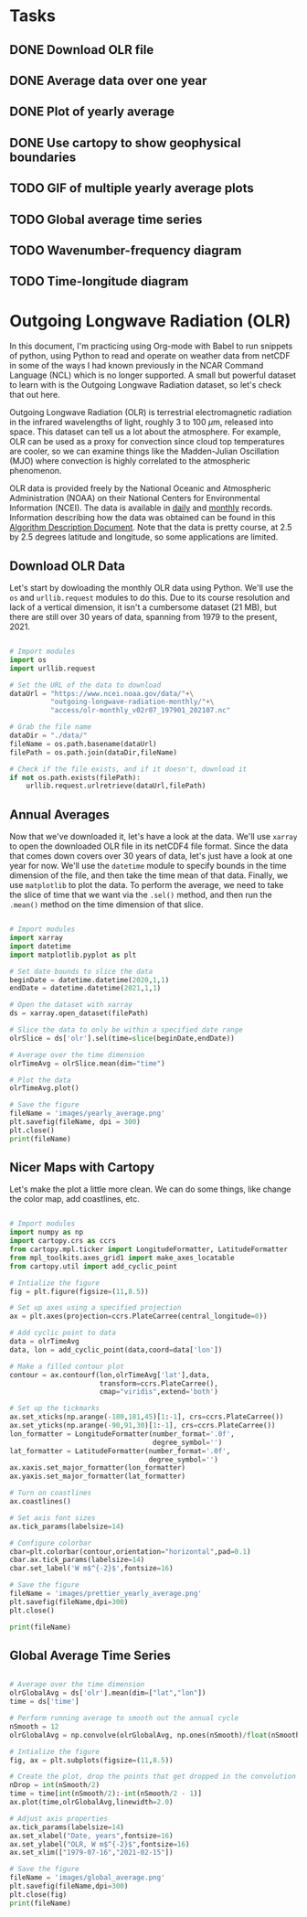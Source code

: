 #+author: J. Dylan White
#+date: <2021-08-13 Fri>

* Tasks

** DONE Download OLR file
CLOSED: [2021-08-13 Fri 09:31]
:LOGBOOK:
- State "DONE"       from "TODO"       [2021-08-13 Fri 09:31]
:END:
** DONE Average data over one year
CLOSED: [2021-08-13 Fri 09:32]
:LOGBOOK:
- State "DONE"       from "TODO"       [2021-08-13 Fri 09:32]
:END:
** DONE Plot of yearly average
CLOSED: [2021-08-13 Fri 09:32]
:LOGBOOK:
- State "DONE"       from "TODO"       [2021-08-13 Fri 09:32]
:END:
** DONE Use cartopy to show geophysical boundaries
CLOSED: [2021-08-13 Fri 15:50]
:LOGBOOK:
- State "DONE"       from "TODO"       [2021-08-13 Fri 15:50]
:END:
** TODO GIF of multiple yearly average plots
** TODO Global average time series
** TODO Wavenumber-frequency diagram
** TODO Time-longitude diagram

* Outgoing Longwave Radiation (OLR)

In this document, I'm practicing using Org-mode with Babel to run snippets of python, using Python to read and operate on weather data from netCDF in some of the ways I had known previously in the NCAR Command Language (NCL) which is no longer supported. A small but powerful dataset to learn with is the Outgoing Longwave Radiation dataset, so let's check that out here.

Outgoing Longwave Radiation (OLR) is terrestrial electromagnetic radiation in the infrared wavelengths of light, roughly 3 to 100 \(\mu\)m, released into space. This dataset can tell us a lot about the atmosphere. For example, OLR can be used as a proxy for convection since cloud top temperatures are cooler, so we can examine things like the Madden-Julian Oscillation (MJO) where convection is highly correlated to the atmospheric phenomenon.

OLR data is provided freely by the National Oceanic and Atmospheric Administration (NOAA) on their National Centers for Environmental Information (NCEI). The data is available in [[https://www.ncei.noaa.gov/products/climate-data-records/outgoing-longwave-radiation-daily][daily]] and [[https://www.ncei.noaa.gov/products/climate-data-records/outgoing-longwave-radiation-monthly][monthly]] records. Information describing how the data was obtained can be found in this [[https://www.ncei.noaa.gov/pub/data/sds/cdr/CDRs/Outgoing%20Longwave%20Radiation%20-%20Daily/AlgorithmDescription_01B-21.pdf][Algorithm Description Document]]. Note that the data is pretty course, at 2.5 by 2.5 degrees latitude and longitude, so some applications are limited.

** Download OLR Data

Let's start by dowloading the monthly OLR data using Python. We'll use the =os= and =urllib.request= modules to do this. Due to its course resolution and lack of a vertical dimension, it isn't a cumbersome dataset (21 MB), but there are still over 30 years of data, spanning from 1979 to the present, 2021.

#+begin_src python :session one :exports both :results none

# Import modules
import os
import urllib.request

# Set the URL of the data to download
dataUrl = "https://www.ncei.noaa.gov/data/"+\
          "outgoing-longwave-radiation-monthly/"+\
          "access/olr-monthly_v02r07_197901_202107.nc"

# Grab the file name
dataDir = "./data/"
fileName = os.path.basename(dataUrl)
filePath = os.path.join(dataDir,fileName)

# Check if the file exists, and if it doesn't, download it
if not os.path.exists(filePath):
    urllib.request.urlretrieve(dataUrl,filePath)

#+end_src

#+RESULTS:

** Annual Averages

Now that we've downloaded it, let's have a look at the data. We'll use =xarray= to open the downloaded OLR file in its netCDF4 file format. Since the data that comes down covers over 30 years of data, let's just have a look at one year for now. We'll use the =datetime= module to specify bounds in the time dimension of the file, and then take the time mean of that data. Finally, we use =matplotlib= to plot the data. To perform the average, we need to take the slice of time that we want via the =.sel()= method, and then run the =.mean()= method on the time dimension of that slice. 
 
#+begin_src python :session one :results output file :exports both

# Import modules
import xarray
import datetime
import matplotlib.pyplot as plt

# Set date bounds to slice the data
beginDate = datetime.datetime(2020,1,1)
endDate = datetime.datetime(2021,1,1)

# Open the dataset with xarray
ds = xarray.open_dataset(filePath)

# Slice the data to only be within a specified date range 
olrSlice = ds['olr'].sel(time=slice(beginDate,endDate))

# Average over the time dimension
olrTimeAvg = olrSlice.mean(dim="time")

# Plot the data
olrTimeAvg.plot()

# Save the figure
fileName = 'images/yearly_average.png'
plt.savefig(fileName, dpi = 300)
plt.close()
print(fileName)

#+end_src

#+RESULTS:
[[file:images/yearly_average.png]]

** Nicer Maps with Cartopy

Let's make the plot a little more clean. We can do some things, like change the color map, add coastlines, etc.

#+begin_src python :session one :results output file :exports both

# Import modules
import numpy as np
import cartopy.crs as ccrs
from cartopy.mpl.ticker import LongitudeFormatter, LatitudeFormatter
from mpl_toolkits.axes_grid1 import make_axes_locatable
from cartopy.util import add_cyclic_point

# Intialize the figure
fig = plt.figure(figsize=(11,8.5))

# Set up axes using a specified projection
ax = plt.axes(projection=ccrs.PlateCarree(central_longitude=0))

# Add cyclic point to data
data = olrTimeAvg
data, lon = add_cyclic_point(data,coord=data['lon'])

# Make a filled contour plot
contour = ax.contourf(lon,olrTimeAvg['lat'],data,
                      transform=ccrs.PlateCarree(),
                      cmap="viridis",extend='both')

# Set up the tickmarks
ax.set_xticks(np.arange(-180,181,45)[1:-1], crs=ccrs.PlateCarree())
ax.set_yticks(np.arange(-90,91,30)[1:-1], crs=ccrs.PlateCarree())
lon_formatter = LongitudeFormatter(number_format='.0f',
                                   degree_symbol='')
lat_formatter = LatitudeFormatter(number_format='.0f',
                                  degree_symbol='')
ax.xaxis.set_major_formatter(lon_formatter)
ax.yaxis.set_major_formatter(lat_formatter)

# Turn on coastlines
ax.coastlines()

# Set axis font sizes
ax.tick_params(labelsize=14)

# Configure colorbar
cbar=plt.colorbar(contour,orientation="horizontal",pad=0.1)
cbar.ax.tick_params(labelsize=14)
cbar.set_label('W m$^{-2}$',fontsize=16)

# Save the figure
fileName = 'images/prettier_yearly_average.png'
plt.savefig(fileName,dpi=300)
plt.close()

print(fileName)

#+end_src

#+RESULTS:
[[file:images/prettier_yearly_average.png]]

** Global Average Time Series

#+begin_src  python :session one :results output file :exports both

# Average over the time dimension
olrGlobalAvg = ds['olr'].mean(dim=["lat","lon"])
time = ds['time']

# Perform running average to smooth out the annual cycle
nSmooth = 12
olrGlobalAvg = np.convolve(olrGlobalAvg, np.ones(nSmooth)/float(nSmooth), mode='valid')

# Intialize the figure
fig, ax = plt.subplots(figsize=(11,8.5))

# Create the plot, drop the points that get dropped in the convolution 
nDrop = int(nSmooth/2)
time = time[int(nSmooth/2):-int(nSmooth/2 - 1)]
ax.plot(time,olrGlobalAvg,linewidth=2.0)

# Adjust axis properties
ax.tick_params(labelsize=14)
ax.set_xlabel("Date, years",fontsize=16)
ax.set_ylabel("OLR, W m$^{-2}$",fontsize=16)
ax.set_xlim(["1979-07-16","2021-02-15"])

# Save the figure
fileName = 'images/global_average.png'
plt.savefig(fileName,dpi=300)
plt.close(fig)
print(fileName)

#+end_src

#+RESULTS:
[[file:images/global_average.png]]

